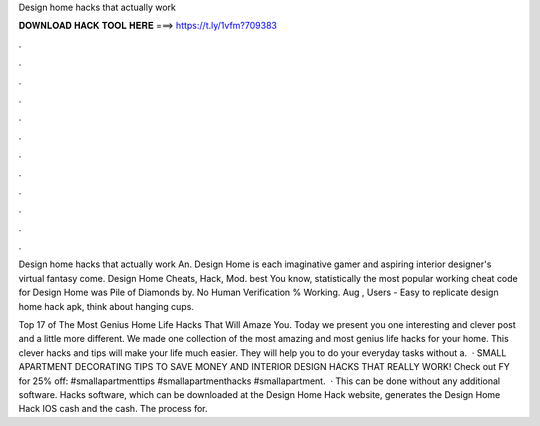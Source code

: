 Design home hacks that actually work



𝐃𝐎𝐖𝐍𝐋𝐎𝐀𝐃 𝐇𝐀𝐂𝐊 𝐓𝐎𝐎𝐋 𝐇𝐄𝐑𝐄 ===> https://t.ly/1vfm?709383



.



.



.



.



.



.



.



.



.



.



.



.

Design home hacks that actually work An. Design Home is each imaginative gamer and aspiring interior designer's virtual fantasy come. Design Home Cheats, Hack, Mod. best  You know, statistically the most popular working cheat code for Design Home was Pile of Diamonds by. No Human Verification % Working. Aug , Users - Easy to replicate design home hack apk, think about hanging cups.

Top 17 of The Most Genius Home Life Hacks That Will Amaze You. Today we present you one interesting and clever post and a little more different. We made one collection of the most amazing and most genius life hacks for your home. This clever hacks and tips will make your life much easier. They will help you to do your everyday tasks without a.  · SMALL APARTMENT DECORATING TIPS TO SAVE MONEY AND INTERIOR DESIGN HACKS THAT REALLY WORK! Check out FY for 25% off:  #smallapartmenttips #smallapartmenthacks #smallapartment.  · This can be done without any additional software. Hacks software, which can be downloaded at the Design Home Hack website, generates the Design Home Hack IOS cash and the cash. The process for.
